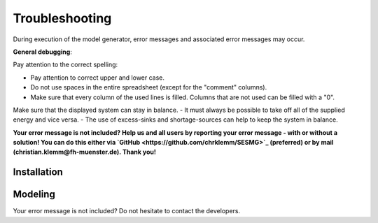 Troubleshooting
*************************************************
During execution of the model generator, error messages and associated error messages may occur. 


**General debugging**:

Pay attention to the correct spelling:

- Pay attention to correct upper and lower case.
- Do not use spaces in the entire spreadsheet (except for the "comment" columns).
- Make sure that every column of the used lines is filled. Columns that are not used can be filled with a "0".

Make sure that the displayed system can stay in balance. 
- It must always be possible to take off all of the supplied energy and vice versa. 
- The use of excess-sinks and shortage-sources can help to keep the system in balance.


**Your error message is not included? Help us and all users by reporting your error message - with or without a solution! You can do this either via `GitHub <https://github.com/chrklemm/SESMG>`_ (preferred) or by mail (christian.klemm@fh-muenster.de). Thank you!**


Installation
===============================




Modeling
===============================

+-------------------------------------------------------------------------------------------------------+--------------------------------------------------------------------------------------------------------------------------------------------------------------------------------------------------------------------------------------------------------+---------------------------------------------------------------------------------------------------------------------------------------------------------------------------------------------------------------------------------------------------------------------------------------------------------------------------+
| Error Message                                                                                         | Possible Error Cause                                                                                                                                                                                                                                   | Debugging                                                                                                                                                                                                                                                                                                                 |
+=======================================================================================================+========================================================================================================================================================================================================================================================+===========================================================================================================================================================================================================================================================================================================================+
| flowsum = source['sequences'].sum()                                                                   | A system component was entered incorrectly in the input file.                                                                                                                                                                                          | For all components, make sure that 1) each column is filled correctly, and 2) the first component of a sheet is entered in the row directly below the header row, and that there are no blank rows between the individual components of a sheet                                                                           |
| KeyError: 'sequences'                                                                                 |                                                                                                                                                                                                                                                        |                                                                                                                                                                                                                                                                                                                           |                                                  
+-------------------------------------------------------------------------------------------------------+                                                                                                                                                                                                                                                        |                                                                                                                                                                                                                                                                                                                           |
| ApplicationError: Solver (cbc) did not exit normally                                                  |                                                                                                                                                                                                                                                        |                                                                                                                                                                                                                                                                                                                           |
+-------------------------------------------------------------------------------------------------------+--------------------------------------------------------------------------------------------------------------------------------------------------------------------------------------------------------------------------------------------------------+---------------------------------------------------------------------------------------------------------------------------------------------------------------------------------------------------------------------------------------------------------------------------------------------------------------------------+
| df = node_results['sequences']                                                                        | The implemented model probably has an circuit. For example, the excess sink of a bus could achieve higher selling prices than buying from a shortage source. In theory, this could generate an infinitely large profit. Such a model cannot be solved. | Make sure, there are no circuits within the model.                                                                                                                                                                                                                                                                        |
| KeyError: 'sequences'                                                                                 |                                                                                                                                                                                                                                                        |                                                                                                                                                                                                                                                                                                                           |                                                  
+-------------------------------------------------------------------------------------------------------+--------------------------------------------------------------------------------------------------------------------------------------------------------------------------------------------------------------------------------------------------------+---------------------------------------------------------------------------------------------------------------------------------------------------------------------------------------------------------------------------------------------------------------------------------------------------------------------------+
| Memory Error                                                                                          | The available memory is not sufficient to solve the model.                                                                                                                                                                                             | Take the following measures gradually until the error no longer occurs: (1) Restart the used Python interpreter (2) Close unnecessary programs on the computer (3) Make sure that  python 64 bit version is used (Python 32 bit can manage only 2 GB of memory). (4)Start the program on a computer with a higher memory. |
+-------------------------------------------------------------------------------------------------------+--------------------------------------------------------------------------------------------------------------------------------------------------------------------------------------------------------------------------------------------------------+---------------------------------------------------------------------------------------------------------------------------------------------------------------------------------------------------------------------------------------------------------------------------------------------------------------------------+
| AttributeError: module 'time' has no attribute 'clock'                                                | You are using a Python version not compatible with oemof.                                                                                                                                                                                              | Use Pyhton 3.7                                                                                                                                                                                                                                                                                                            |
+-------------------------------------------------------------------------------------------------------+--------------------------------------------------------------------------------------------------------------------------------------------------------------------------------------------------------------------------------------------------------+---------------------------------------------------------------------------------------------------------------------------------------------------------------------------------------------------------------------------------------------------------------------------------------------------------------------------+
| ValueError: operands could not be broadcast together with shapes (8784,) (8760,)                      | The weather dataset contains the wrong number of data points for using feedinlib.                                                                                                                                                                      | Make sure that the number of weather data points corresponds to the time steps of the model (At hourly resolution, one year has 8760 time steps). When simulating a leap year, it is recommended limiting the time horizon to 8760 hours.                                                                                 |
+-------------------------------------------------------------------------------------------------------+--------------------------------------------------------------------------------------------------------------------------------------------------------------------------------------------------------------------------------------------------------+---------------------------------------------------------------------------------------------------------------------------------------------------------------------------------------------------------------------------------------------------------------------------------------------------------------------------+
| ValueError: pyutilib.common._exceptions.ApplicationError: Solver (cbc) did not exit normally          | A value for the use of the investment module (e.g., "min Investment Capacity") was not filled in.                                                                                                                                                      | Make sure, that all necessary cells of the spreadsheet have been filled in.                                                                                                                                                                                                                                               |
+-------------------------------------------------------------------------------------------------------+--------------------------------------------------------------------------------------------------------------------------------------------------------------------------------------------------------------------------------------------------------+---------------------------------------------------------------------------------------------------------------------------------------------------------------------------------------------------------------------------------------------------------------------------------------------------------------------------+
| KeyError: '*__any component name__*'                                                                  | Incorrectly assigned bus name for the input or output of a component                                                                                                                                                                                   | Check that all bus references are correct. Also check for typos.                                                                                                                                                                                                                                                          |
+-------------------------------------------------------------------------------------------------------+--------------------------------------------------------------------------------------------------------------------------------------------------------------------------------------------------------------------------------------------------------+---------------------------------------------------------------------------------------------------------------------------------------------------------------------------------------------------------------------------------------------------------------------------------------------------------------------------+
| TypeError: ufunc 'true_divide' not supported for the input types, and the inputs could not be safely  | The column "annual demand" was not filled in correctly for a sink.                                                                                                                                                                                     | Make sure to use the "annual demand" column for SLP and Richardson sinks and the "nominal value" column for time series sinks.                                                                                                                                                                                            |
| 	coerced to any supported types according to the casting rule ''safe''                               |                                                                                                                                                                                                                                                        |                                                                                                                                                                                                                                                                                                                           |
+-------------------------------------------------------------------------------------------------------+--------------------------------------------------------------------------------------------------------------------------------------------------------------------------------------------------------------------------------------------------------+---------------------------------------------------------------------------------------------------------------------------------------------------------------------------------------------------------------------------------------------------------------------------------------------------------------------------+
| AttributeError: 'str' object has no attribute 'is_variable_type'                                      | The cost value for an activated excess sink or shortage source was not correctly specified in the bus sheet                                                                                                                                            | Make sure that all excess/sortage prices consist of real numbers. Also check for typos.                                                                                                                                                                                                                                   |
+-------------------------------------------------------------------------------------------------------+--------------------------------------------------------------------------------------------------------------------------------------------------------------------------------------------------------------------------------------------------------+---------------------------------------------------------------------------------------------------------------------------------------------------------------------------------------------------------------------------------------------------------------------------------------------------------------------------+
| Implicitly replacing the Component attribute equate_InvestmentFlow.in                                 | This is no user error because this error is due to the way undirected links are implemented                                                                                                                                                            | --                                                                                                                                                                                                                                                                                                                        |
| 	vest[districtheat_undirected_link,districtheat_bus]_InvestmentFlow.invest[                          |                                                                                                                                                                                                                                                        |                                                                                                                                                                                                                                                                                                                           |
| 	districtheat_undirected_link,heat_bus] (type=<class                                                 |                                                                                                                                                                                                                                                        |                                                                                                                                                                                                                                                                                                                           |
| 	'pyomo.core.base.constraint.SimpleConstraint'>) on block Model with a new                           |                                                                                                                                                                                                                                                        |                                                                                                                                                                                                                                                                                                                           |
| 	Component (type=<class                                                                              |                                                                                                                                                                                                                                                        |                                                                                                                                                                                                                                                                                                                           |
| 	'pyomo.core.base.constraint.AbstractSimpleConstraint'>). This is usually                            |                                                                                                                                                                                                                                                        |                                                                                                                                                                                                                                                                                                                           |
| 	indicative of a modelling error. To avoid this warning, use                                         |                                                                                                                                                                                                                                                        |                                                                                                                                                                                                                                                                                                                           |
| 	block.del_component() and block.add_component().                                                    |                                                                                                                                                                                                                                                        |                                                                                                                                                                                                                                                                                                                           |
+-------------------------------------------------------------------------------------------------------+--------------------------------------------------------------------------------------------------------------------------------------------------------------------------------------------------------------------------------------------------------+---------------------------------------------------------------------------------------------------------------------------------------------------------------------------------------------------------------------------------------------------------------------------------------------------------------------------+

Your error message is not included? Do not hesitate to contact the developers.
          

